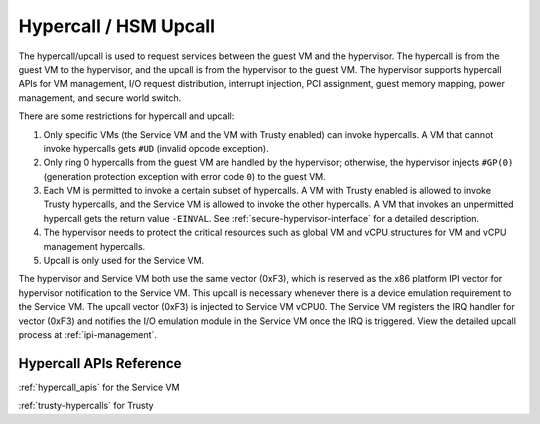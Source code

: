 .. _hv-hypercall:

Hypercall / HSM Upcall
######################

The hypercall/upcall is used to request services between the guest VM and the
hypervisor. The hypercall is from the guest VM to the hypervisor, and the upcall
is from the hypervisor to the guest VM. The hypervisor supports
hypercall APIs for VM management, I/O request distribution, interrupt injection,
PCI assignment, guest memory mapping, power management, and secure world switch.

There are some restrictions for hypercall and upcall:

#. Only specific VMs (the Service VM and the VM with Trusty enabled)
   can invoke hypercalls. A VM that cannot invoke hypercalls gets ``#UD``
   (invalid opcode exception).
#. Only ring 0 hypercalls from the guest VM are handled by the hypervisor;
   otherwise, the hypervisor injects ``#GP(0)`` (generation protection
   exception with error code ``0``) to the guest VM.
#. Each VM is permitted to invoke a certain subset of hypercalls. A VM
   with Trusty enabled is allowed to invoke Trusty hypercalls, and the Service
   VM is allowed to invoke the other hypercalls. A VM that invokes an
   unpermitted hypercall gets the return value ``-EINVAL``.
   See :ref:`secure-hypervisor-interface` for a detailed description.
#. The hypervisor needs to protect the critical resources such as global VM and
   vCPU structures for VM and vCPU management hypercalls.
#. Upcall is only used for the Service VM.


The hypervisor and Service VM both use the same vector (0xF3), which is reserved
as the x86 platform IPI vector for hypervisor notification to the Service VM.
This upcall is necessary whenever there is a device emulation requirement to the
Service VM. The upcall vector (0xF3) is injected to Service VM vCPU0. The
Service VM registers the IRQ handler for vector (0xF3) and notifies the I/O
emulation module in the Service VM once the IRQ is triggered. View the detailed
upcall process at :ref:`ipi-management`.

Hypercall APIs Reference
************************

:ref:`hypercall_apis` for the Service VM

:ref:`trusty-hypercalls` for Trusty


